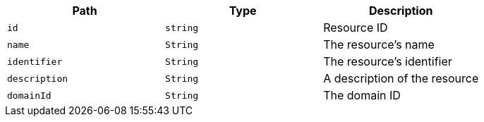 |===
|Path|Type|Description

|`+id+`
|`+string+`
|Resource ID

|`+name+`
|`+String+`
|The resource's name

|`+identifier+`
|`+String+`
|The resource's identifier

|`+description+`
|`+String+`
|A description of the resource

|`+domainId+`
|`+String+`
|The domain ID

|===